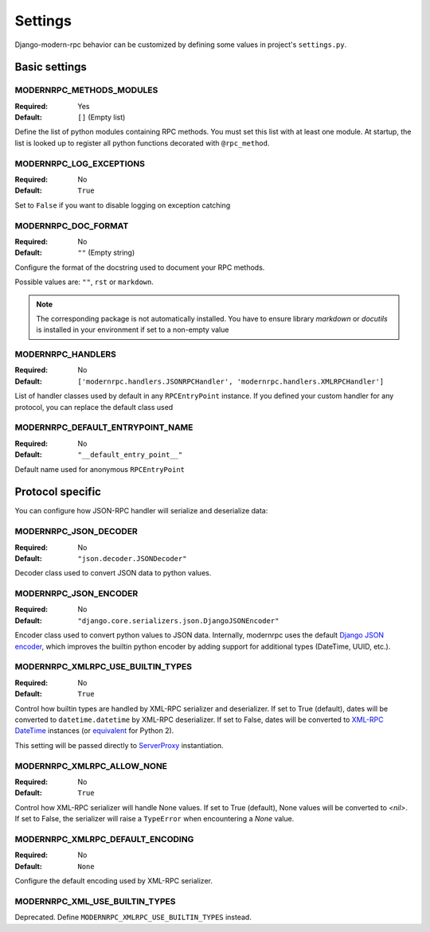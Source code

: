 ========
Settings
========

Django-modern-rpc behavior can be customized by defining some values in project's ``settings.py``.

Basic settings
==============

MODERNRPC_METHODS_MODULES
-------------------------

:Required:  Yes
:Default:   ``[]`` (Empty list)

Define the list of python modules containing RPC methods. You must set this list with at least one module.
At startup, the list is looked up to register all python functions decorated with ``@rpc_method``.

MODERNRPC_LOG_EXCEPTIONS
------------------------

:Required:  No
:Default:   ``True``

Set to ``False`` if you want to disable logging on exception catching

MODERNRPC_DOC_FORMAT
--------------------

:Required:  No
:Default:   ``""`` (Empty string)

Configure the format of the docstring used to document your RPC methods.

Possible values are: ``""``, ``rst`` or ``markdown``.

.. note::
    The corresponding package is not automatically installed. You have to ensure library `markdown` or `docutils` is
    installed in your environment if set to a non-empty value

MODERNRPC_HANDLERS
------------------

:Required:  No
:Default:   ``['modernrpc.handlers.JSONRPCHandler', 'modernrpc.handlers.XMLRPCHandler']``

List of handler classes used by default in any ``RPCEntryPoint`` instance. If you defined your custom handler for any
protocol, you can replace the default class used

MODERNRPC_DEFAULT_ENTRYPOINT_NAME
---------------------------------

:Required:  No
:Default:   ``"__default_entry_point__"``

Default name used for anonymous ``RPCEntryPoint``

Protocol specific
=================
You can configure how JSON-RPC handler will serialize and deserialize data:

MODERNRPC_JSON_DECODER
----------------------

:Required:  No
:Default:   ``"json.decoder.JSONDecoder"``

Decoder class used to convert JSON data to python values.

MODERNRPC_JSON_ENCODER
----------------------

:Required:  No
:Default:   ``"django.core.serializers.json.DjangoJSONEncoder"``

Encoder class used to convert python values to JSON data. Internally, modernrpc uses the default `Django JSON encoder`_,
which improves the builtin python encoder by adding support for additional types (DateTime, UUID, etc.).

.. _Django JSON encoder: https://docs.djangoproject.com/en/dev/topics/serialization/#djangojsonencoder

MODERNRPC_XMLRPC_USE_BUILTIN_TYPES
----------------------------------

:Required:  No
:Default:   ``True``

Control how builtin types are handled by XML-RPC serializer and deserializer. If set to True (default), dates will be
converted to ``datetime.datetime`` by XML-RPC deserializer. If set to False, dates will be converted to
`XML-RPC DateTime`_ instances (or `equivalent`_ for Python 2).

This setting will be passed directly to `ServerProxy`_ instantiation.

.. _XML-RPC DateTime: https://docs.python.org/3/library/xmlrpc.client.html#datetime-objects
.. _equivalent: https://docs.python.org/2/library/xmlrpclib.html#datetime-objects
.. _ServerProxy: https://docs.python.org/3/library/xmlrpc.client.html#xmlrpc.client.ServerProxy

MODERNRPC_XMLRPC_ALLOW_NONE
---------------------------

:Required:  No
:Default:   ``True``

Control how XML-RPC serializer will handle None values. If set to True (default), None values will be converted to
`<nil>`. If set to False, the serializer will raise a ``TypeError`` when encountering a `None` value.

MODERNRPC_XMLRPC_DEFAULT_ENCODING
---------------------------------

:Required:  No
:Default:   ``None``

Configure the default encoding used by XML-RPC serializer.

MODERNRPC_XML_USE_BUILTIN_TYPES
-------------------------------

Deprecated. Define ``MODERNRPC_XMLRPC_USE_BUILTIN_TYPES`` instead.
